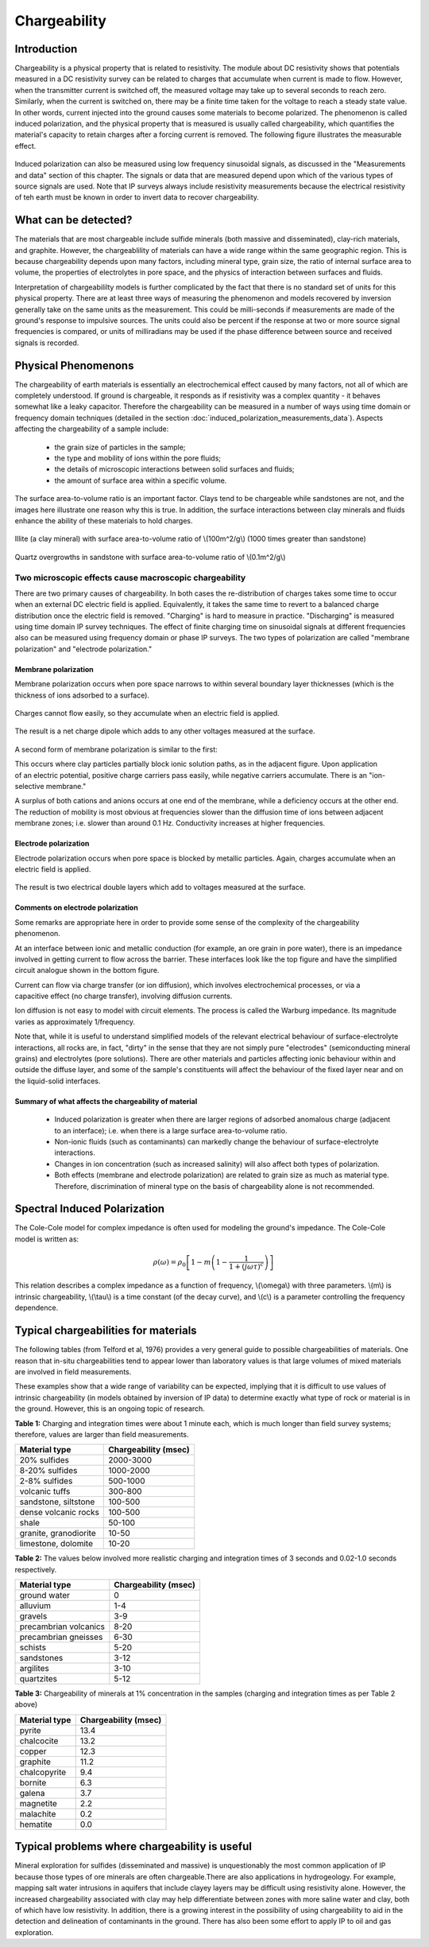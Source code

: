.. _induced_polarization_physical_properties:

Chargeability
*************

Introduction
============

Chargeability is a physical property that is related to resistivity. The module about DC resistivity shows that potentials measured in a DC resistivity survey can be related to charges that accumulate when current is made to flow. However, when the transmitter current is switched off, the measured voltage may take up to several seconds to reach zero. Similarly, when the current is switched on, there may be a finite time taken for the voltage to reach a steady state value. In other words, current injected into the ground causes some materials to become polarized. The phenomenon is called induced polarization, and the physical property that is measured is usually called chargeability, which quantifies the material's capacity to retain charges after a forcing current is removed. The following figure illustrates the measurable effect.

.. figure:: ./images/IP_source.gif
	:align: center
	:scale: 100 %


Induced polarization can also be measured using low frequency sinusoidal signals, as discussed in the "Measurements and data" section of this chapter. The signals or data that are measured depend upon which of the various types of source signals are used. Note that IP surveys always include resistivity measurements because the electrical resistivity of teh earth must be known in order to invert data to recover chargeability.



What can be detected?
=============================

The materials that are most chargeable include sulfide minerals (both massive and disseminated), clay-rich materials, and graphite. However, the chargeablility of materials can have a wide range within the same geographic region. This is because chargeability depends upon many factors, including mineral type, grain size, the ratio of internal surface area to volume, the properties of electrolytes in pore space, and the physics of interaction between surfaces and fluids.

Interpretation of chargeabililty models is further complicated by the fact that there is no standard set of units for this physical property. There are at least three ways of measuring the phenomenon and models recovered by inversion generally take on the same units as the measurement. This could be milli-seconds if measurements are made of the ground's response to impulsive sources. The units could also be percent if the response at two or more source signal frequencies is compared, or units of milliradians may be used if the phase difference between source and received signals is recorded.

Physical Phenomenons
====================

The chargeability of earth materials is essentially an electrochemical effect caused by many factors, not all of which are completely understood. If ground is chargeable, it responds as if resistivity was a complex quantity - it behaves somewhat like a leaky capacitor. Therefore the chargeability can be measured in a number of ways using time domain or frequency domain techniques (detailed in the section :doc:`induced_polarization_measurements_data`). Aspects affecting the chargeability of a sample include:

 - the grain size of particles in the sample;
 - the type and mobility of ions within the pore fluids;
 - the details of microscopic interactions between solid surfaces and fluids;
 - the amount of surface area within a specific volume.

The surface area-to-volume ratio is an important factor. Clays tend to be chargeable while sandstones are not, and the images here illustrate one reason why this is true. In addition, the surface interactions between clay minerals and fluids enhance the ability of these materials to hold charges.

.. figure:: ./images/illite.gif
	:align: center
	:scale: 120 %
 
	Illite (a clay mineral) with surface area-to-volume ratio of \\(100m^2/g\\) (1000 times greater than sandstone)

.. figure:: ./images/quartz.gif
	:align: center
	:scale: 120 %
 
 	Quartz overgrowths in sandstone with surface area-to-volume ratio of \\(0.1m^2/g\\)

Two microscopic effects cause macroscopic chargeability
-------------------------------------------------------

There are two primary causes of chargeability. In both cases the re-distribution of charges takes some time to occur when an external DC electric field is applied. Equivalently, it takes the same time to revert to a balanced charge distribution once the electric field is removed. "Charging" is hard to measure in practice. "Discharging" is measured using time domain IP survey techniques. The effect of finite charging time on sinusoidal signals at different frequencies also can be measured using frequency domain or phase IP surveys. The two types of polarization are called "membrane polarization" and "electrode polarization." 

Membrane polarization
^^^^^^^^^^^^^^^^^^^^^

Membrane polarization occurs when pore space narrows to within several boundary layer thicknesses (which is the thickness of ions adsorbed to a surface).

.. figure:: ./images/memb1.gif
	:align: center
	:scale: 100 %

Charges cannot flow easily, so they accumulate when an electric field is applied.

.. figure:: ./images/memb2.gif
	:figclass: center
	:align: center
	:scale: 100 %


The result is a net charge dipole which adds to any other voltages measured at the surface.	

.. figure:: ./images/memb3.gif
	:align: center
	:scale: 100 %

A second form of membrane polarization is similar to the first:

.. figure:: ./images/memb_pol_2nd_type.gif
	:align: right
	:scale: 100	

This occurs where clay particles partially block ionic solution paths, as in the adjacent figure. Upon application of an electric potential, positive charge carriers pass easily, while negative carriers accumulate. There is an "ion-selective membrane."

A surplus of both cations and anions occurs at one end of the membrane, while a deficiency occurs at the other end. The reduction of mobility is most obvious at frequencies slower than the diffusion time of ions between adjacent membrane zones; i.e. slower than around 0.1 Hz. Conductivity increases at higher frequencies.

Electrode polarization
^^^^^^^^^^^^^^^^^^^^^^

Electrode polarization occurs when pore space is blocked by metallic particles. Again, charges accumulate when an electric field is applied.

.. figure:: ./images/elec_pol_1.gif
	:align: center
	:scale: 100

The result is two electrical double layers which add to voltages measured at the surface.

.. figure:: ./images/elec_pol_2.gif
	:align: center
	:scale: 100

Comments on electrode polarization
^^^^^^^^^^^^^^^^^^^^^^^^^^^^^^^^^^

.. figure:: ./images/elec_pol_3.gif
	:align: right
	:scale: 100

Some remarks are appropriate here in order to provide some sense of the complexity of the chargeability phenomenon.

At an interface between ionic and metallic conduction (for example, an ore grain in pore water), there is an impedance involved in getting current to flow across the barrier. These interfaces look like the top figure and have the simplified circuit analogue shown in the bottom figure. 

.. figure:: ./images/elec_pol_4.gif
	:align: right
	:scale: 100 %

Current can flow via charge transfer (or ion diffusion), which involves electrochemical processes, or via a capacitive effect (no charge transfer), involving diffusion currents.

Ion diffusion is not easy to model with circuit elements. The process is called the Warburg impedance. Its magnitude varies as approximately 1/frequency.

Note that, while it is useful to understand simplified models of the relevant electrical behaviour of surface-electrolyte interactions, all rocks are, in fact, "dirty" in the sense that they are not simply pure "electrodes" (semiconducting mineral grains) and electrolytes (pore solutions).  There are other materials and particles affecting ionic behaviour within and outside the diffuse layer, and some of the sample's constituents will affect the behaviour of the fixed layer near and on the liquid-solid interfaces. 

Summary of what affects the chargeability of material
^^^^^^^^^^^^^^^^^^^^^^^^^^^^^^^^^^^^^^^^^^^^^^^^^^^^^

	- Induced polarization is greater when there are larger regions of adsorbed anomalous charge (adjacent to an interface); i.e. when there is a large surface area-to-volume ratio.
	- Non-ionic fluids (such as contaminants) can markedly change the behaviour of surface-electrolyte interactions.
	- Changes in ion concentration (such as increased salinity) will also affect both types of polarization.
	- Both effects (membrane and electrode polarization) are related to grain size as much as material type. Therefore, discrimination of mineral type on the basis of chargeability alone is not recommended.

Spectral Induced Polarization
=============================

.. figure:: ./images/spectral_ip.gif
	:align: right
	:scale: 100 %

The Cole-Cole model for complex impedance is often used for modeling the ground's impedance. The Cole-Cole model is written as: 

 .. math::
		\rho (\omega) = \rho_0 \left[1-m \left( 1- \frac{1}{1+(j \omega \tau)^c}\right) \right] 

This relation describes a complex impedance as a function of frequency, \\(\\omega\\) with three parameters. \\(m\\) is intrinsic chargeability, \\(\\tau\\) is a time constant (of the decay curve), and \\(c\\) is a parameter controlling the frequency dependence.	

Typical chargeabilities for materials
=====================================

The following tables (from Telford et al, 1976) provides a very general guide to possible chargeabilities of materials. One reason that in-situ chargeabilities tend to appear lower than laboratory values is that large volumes of mixed materials are involved in field measurements.

These examples show that a wide range of variability can be expected, implying that it is difficult to use values of intrinsic chargeability (in models obtained by inversion of IP data) to determine exactly what type of rock or material is in the ground. However, this is an ongoing topic of research. 

**Table 1:** Charging and integration times were about 1 minute each, which is much longer than field survey systems; therefore, values are larger than field measurements. 

+-----------------------+--------------------------+
|  **Material type**    | **Chargeability (msec)** |
+=======================+==========================+
| 20% sulfides          | 2000-3000                |
+-----------------------+--------------------------+
| 8-20% sulfides        | 1000-2000                |  
+-----------------------+--------------------------+
| 2-8% sulfides         | 500-1000                 |  
+-----------------------+--------------------------+
| volcanic tuffs        | 300-800                  |  
+-----------------------+--------------------------+
| sandstone, siltstone  | 100-500                  |  
+-----------------------+--------------------------+
| dense volcanic rocks 	| 100-500                  |  
+-----------------------+--------------------------+
| shale                 | 50-100                   |  
+-----------------------+--------------------------+
| granite, granodiorite | 10-50                    |  
+-----------------------+--------------------------+
| limestone, dolomite   | 10-20                    |  
+-----------------------+--------------------------+

**Table 2:** The values below involved more realistic charging and integration times of 3 seconds and 0.02-1.0 seconds respectively.

+-----------------------+--------------------------+
|  **Material type**    | **Chargeability (msec)** |
+=======================+==========================+
| ground water          | 0                        |
+-----------------------+--------------------------+
| alluvium              | 1-4                      |  
+-----------------------+--------------------------+
| gravels               | 3-9                      |  
+-----------------------+--------------------------+
| precambrian volcanics | 8-20                     |  
+-----------------------+--------------------------+
| precambrian gneisses  | 6-30                     |  
+-----------------------+--------------------------+
| schists           	| 5-20                     |  
+-----------------------+--------------------------+
| sandstones            | 3-12                     |  
+-----------------------+--------------------------+
| argilites             | 3-10                     |  
+-----------------------+--------------------------+
| quartzites            | 5-12                     |  
+-----------------------+--------------------------+

**Table 3:** Chargeability of minerals at 1% concentration in the samples (charging and integration times as per Table 2 above)

+-----------------------+--------------------------+
|  **Material type**    | **Chargeability (msec)** |
+=======================+==========================+
| pyrite                | 13.4                     |
+-----------------------+--------------------------+
| chalcocite            | 13.2                     |  
+-----------------------+--------------------------+
| copper                | 12.3                     |  
+-----------------------+--------------------------+
| graphite              | 11.2                     |  
+-----------------------+--------------------------+
| chalcopyrite          | 9.4                      |  
+-----------------------+--------------------------+
| bornite            	| 6.3                      |  
+-----------------------+--------------------------+
| galena                | 3.7                      |  
+-----------------------+--------------------------+
| magnetite             | 2.2                      |  
+-----------------------+--------------------------+
| malachite             | 0.2                      |  
+-----------------------+--------------------------+
| hematite              | 0.0                      |  
+-----------------------+--------------------------+

Typical problems where chargeability is useful
==============================================


Mineral exploration for sulfides (disseminated and massive) is unquestionably the most common application of IP because those types of ore minerals are often chargeable.There are also applications in hydrogeology. For example, mapping salt water intrusions in aquifers that include clayey layers may be difficult using resistivity alone. However, the increased chargeability associated with clay may help differentiate between zones with more saline water and clay, both of which have low resistivity. In addition, there is a growing interest in the possibility of using chargeability to aid in the detection and delineation of contaminants in the ground. There has also been some effort to apply IP to oil and gas exploration.

